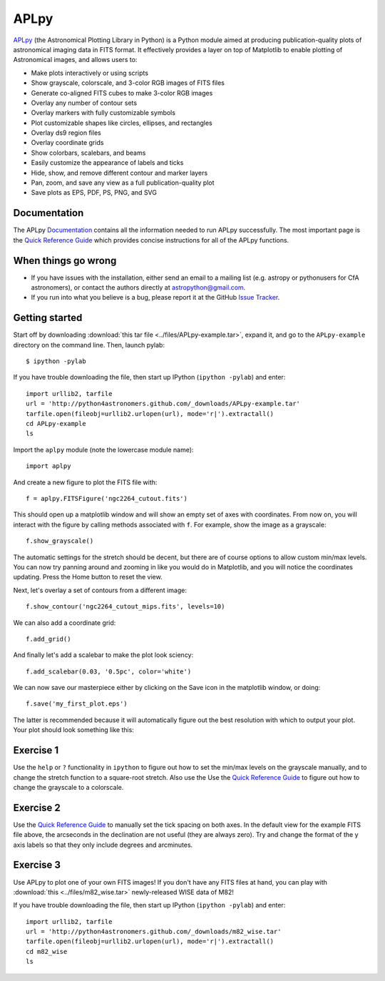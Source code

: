 APLpy
======

`APLpy <http://aplpy.github.com>`_ (the Astronomical Plotting Library in Python) is a Python module aimed at producing publication-quality plots of astronomical imaging data in FITS format. It effectively provides a layer on top of Matplotlib to enable plotting of Astronomical images, and allows users to:

* Make plots interactively or using scripts
* Show grayscale, colorscale, and 3-color RGB images of FITS files
* Generate co-aligned FITS cubes to make 3-color RGB images
* Overlay any number of contour sets
* Overlay markers with fully customizable symbols
* Plot customizable shapes like circles, ellipses, and rectangles
* Overlay ds9 region files
* Overlay coordinate grids
* Show colorbars, scalebars, and beams
* Easily customize the appearance of labels and ticks
* Hide, show, and remove different contour and marker layers
* Pan, zoom, and save any view as a full publication-quality plot
* Save plots as EPS, PDF, PS, PNG, and SVG

Documentation
-------------

The APLpy `Documentation <http://aplpy.github.com/documentation/index.html>`_ contains all the information needed to run APLpy successfully. The most important page is the `Quick Reference Guide <http://aplpy.github.com/documentation/quick_reference.html>`_ which provides concise instructions for all of the APLpy functions.

When things go wrong
--------------------

* If you have issues with the installation, either send an email to a mailing list (e.g. astropy or pythonusers for CfA astronomers), or contact the authors directly at astropython@gmail.com.

* If you run into what you believe is a bug, please report it at the GitHub `Issue Tracker <https://github.com/aplpy/aplpy/issues>`_.

Getting started
---------------

Start off by downloading :download:`this tar file <../files/APLpy-example.tar>`, expand it, and go to the ``APLpy-example`` directory on the command line. Then, launch pylab::

    $ ipython -pylab

If you have trouble downloading the file, then start up IPython (``ipython -pylab``) and enter::

    import urllib2, tarfile
    url = 'http://python4astronomers.github.com/_downloads/APLpy-example.tar'
    tarfile.open(fileobj=urllib2.urlopen(url), mode='r|').extractall()
    cd APLpy-example
    ls

Import the ``aplpy`` module (note the lowercase module name)::

    import aplpy

And create a new figure to plot the FITS file with::

    f = aplpy.FITSFigure('ngc2264_cutout.fits')

This should open up a matplotlib window and will show an empty set of axes with coordinates. From now on, you will interact with the figure by calling methods associated with ``f``. For example, show the image as a grayscale::

    f.show_grayscale()

The automatic settings for the stretch should be decent, but there are of course options to allow custom min/max levels. You can now try panning around and zooming in like you would do in Matplotlib, and you will notice the coordinates updating. Press the Home button to reset the view.

Next, let's overlay a set of contours from a different image::

    f.show_contour('ngc2264_cutout_mips.fits', levels=10)

We can also add a coordinate grid::

    f.add_grid()

And finally let's add a scalebar to make the plot look sciency::

    f.add_scalebar(0.03, '0.5pc', color='white')

We can now save our masterpiece either by clicking on the Save icon in the matplotlib window, or doing::

    f.save('my_first_plot.eps')

The latter is recommended because it will automatically figure out the best resolution with which to output your plot. Your plot should look something like this:

.. image:: aplpy_example.png

Exercise 1
----------

Use the  ``help`` or ``?`` functionality in ``ipython`` to figure out how to set the min/max levels on the grayscale manually, and to change the stretch function to a square-root stretch. Also use the Use the `Quick Reference Guide <http://aplpy.github.com/documentation/quick_reference.html>`_ to figure out how to change the grayscale to a colorscale.

Exercise 2
----------

Use the `Quick Reference Guide <http://aplpy.github.com/documentation/quick_reference.html>`_ to manually set the tick spacing on both axes. In the default view for the example FITS file above, the arcseconds in the declination are not useful (they are always zero). Try and change the format of the y axis labels so that they only include degrees and arcminutes.

Exercise 3
----------

Use APLpy to plot one of your own FITS images! If you don't have any FITS files at hand, you can play with :download:`this <../files/m82_wise.tar>` newly-released WISE data of M82!

If you have trouble downloading the file, then start up IPython (``ipython -pylab``) and enter::

    import urllib2, tarfile
    url = 'http://python4astronomers.github.com/_downloads/m82_wise.tar'
    tarfile.open(fileobj=urllib2.urlopen(url), mode='r|').extractall()
    cd m82_wise
    ls